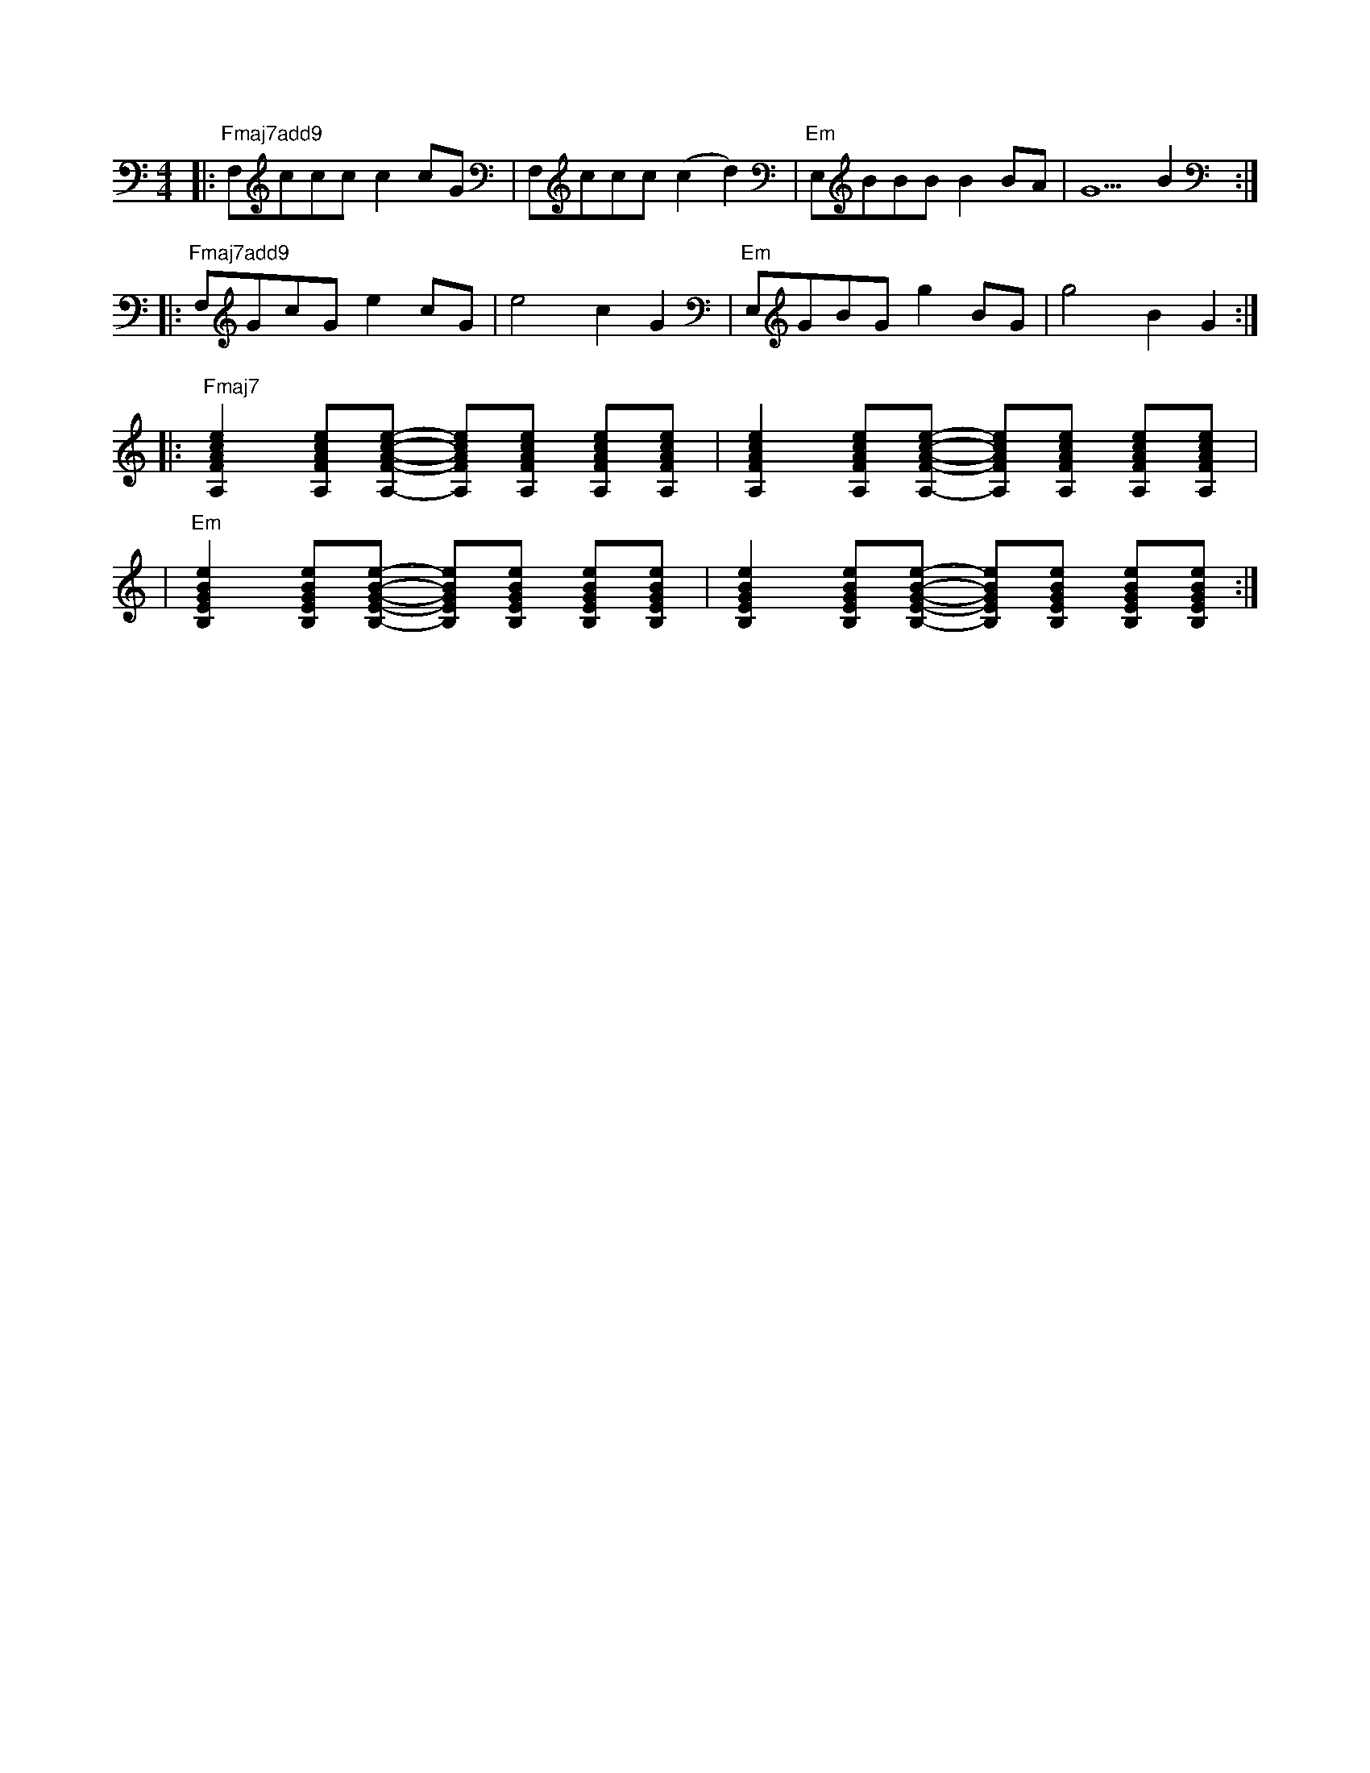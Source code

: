 X: 1
M: 4/4
K: C
|: "Fmaj7add9" F,cccc2cG | F,ccc(c2d2) | "Em" E,BBBB2BA | G5B2 :|
|: "Fmaj7add9" F,GcGe2cG | e4 c2G2 | "Em" E,GBGg2BG | g4 B2G2 :|
|: "Fmaj7" [A,FAce]2 [A,FAce][A,FAce] -[A,FAce][A,FAce] [A,FAce][A,FAce] |\
[A,FAce]2 [A,FAce][A,FAce] -[A,FAce][A,FAce] [A,FAce][A,FAce] |
| "Em" [B,EGBe]2 [B,EGBe][B,EGBe] -[B,EGBe][B,EGBe] [B,EGBe][B,EGBe] |\
[B,EGBe]2 [B,EGBe][B,EGBe] -[B,EGBe][B,EGBe] [B,EGBe][B,EGBe] :|

